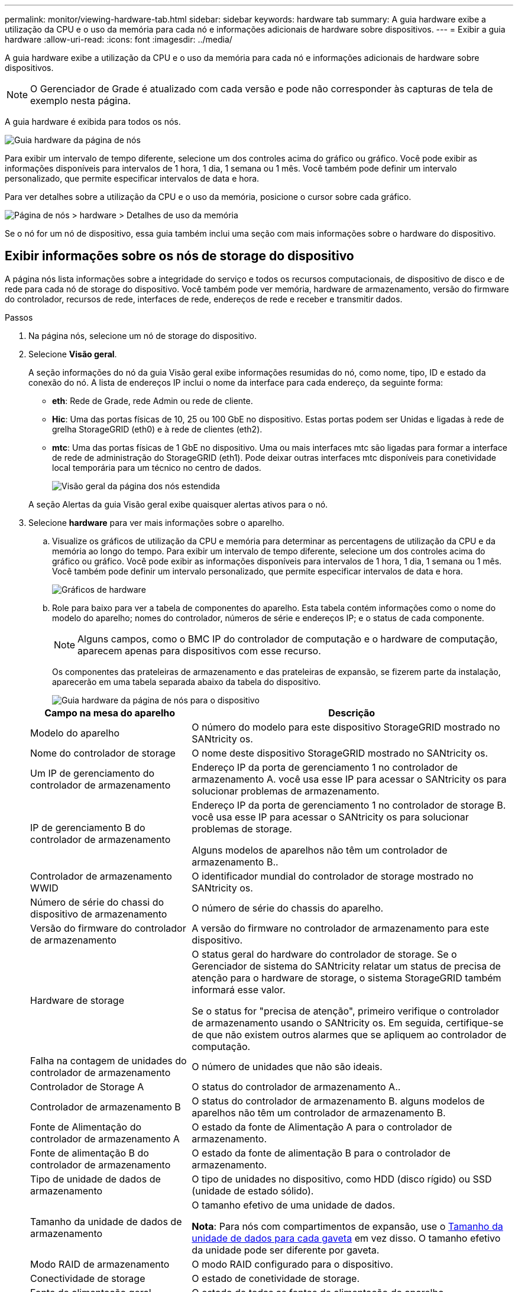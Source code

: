 ---
permalink: monitor/viewing-hardware-tab.html 
sidebar: sidebar 
keywords: hardware tab 
summary: A guia hardware exibe a utilização da CPU e o uso da memória para cada nó e informações adicionais de hardware sobre dispositivos. 
---
= Exibir a guia hardware
:allow-uri-read: 
:icons: font
:imagesdir: ../media/


[role="lead"]
A guia hardware exibe a utilização da CPU e o uso da memória para cada nó e informações adicionais de hardware sobre dispositivos.


NOTE: O Gerenciador de Grade é atualizado com cada versão e pode não corresponder às capturas de tela de exemplo nesta página.

A guia hardware é exibida para todos os nós.

image::../media/nodes_page_hardware_tab_graphs.png[Guia hardware da página de nós]

Para exibir um intervalo de tempo diferente, selecione um dos controles acima do gráfico ou gráfico. Você pode exibir as informações disponíveis para intervalos de 1 hora, 1 dia, 1 semana ou 1 mês. Você também pode definir um intervalo personalizado, que permite especificar intervalos de data e hora.

Para ver detalhes sobre a utilização da CPU e o uso da memória, posicione o cursor sobre cada gráfico.

image::../media/nodes_page_memory_usage_details.png[Página de nós > hardware > Detalhes de uso da memória]

Se o nó for um nó de dispositivo, essa guia também inclui uma seção com mais informações sobre o hardware do dispositivo.



== Exibir informações sobre os nós de storage do dispositivo

A página nós lista informações sobre a integridade do serviço e todos os recursos computacionais, de dispositivo de disco e de rede para cada nó de storage do dispositivo. Você também pode ver memória, hardware de armazenamento, versão do firmware do controlador, recursos de rede, interfaces de rede, endereços de rede e receber e transmitir dados.

.Passos
. Na página nós, selecione um nó de storage do dispositivo.
. Selecione *Visão geral*.
+
A seção informações do nó da guia Visão geral exibe informações resumidas do nó, como nome, tipo, ID e estado da conexão do nó. A lista de endereços IP inclui o nome da interface para cada endereço, da seguinte forma:

+
** *eth*: Rede de Grade, rede Admin ou rede de cliente.
** *Hic*: Uma das portas físicas de 10, 25 ou 100 GbE no dispositivo. Estas portas podem ser Unidas e ligadas à rede de grelha StorageGRID (eth0) e à rede de clientes (eth2).
** *mtc*: Uma das portas físicas de 1 GbE no dispositivo. Uma ou mais interfaces mtc são ligadas para formar a interface de rede de administração do StorageGRID (eth1). Pode deixar outras interfaces mtc disponíveis para conetividade local temporária para um técnico no centro de dados.
+
image::../media/nodes_page_overview_tab_extended.png[Visão geral da página dos nós estendida]

+
A seção Alertas da guia Visão geral exibe quaisquer alertas ativos para o nó.



. Selecione *hardware* para ver mais informações sobre o aparelho.
+
.. Visualize os gráficos de utilização da CPU e memória para determinar as percentagens de utilização da CPU e da memória ao longo do tempo. Para exibir um intervalo de tempo diferente, selecione um dos controles acima do gráfico ou gráfico. Você pode exibir as informações disponíveis para intervalos de 1 hora, 1 dia, 1 semana ou 1 mês. Você também pode definir um intervalo personalizado, que permite especificar intervalos de data e hora.
+
image::../media/nodes_page_hardware_tab_graphs.png[Gráficos de hardware]

.. Role para baixo para ver a tabela de componentes do aparelho. Esta tabela contém informações como o nome do modelo do aparelho; nomes do controlador, números de série e endereços IP; e o status de cada componente.
+

NOTE: Alguns campos, como o BMC IP do controlador de computação e o hardware de computação, aparecem apenas para dispositivos com esse recurso.

+
Os componentes das prateleiras de armazenamento e das prateleiras de expansão, se fizerem parte da instalação, aparecerão em uma tabela separada abaixo da tabela do dispositivo.

+
image::../media/nodes_page_hardware_tab_for_appliance.png[Guia hardware da página de nós para o dispositivo]

+
[cols="1a,2a"]
|===
| Campo na mesa do aparelho | Descrição 


 a| 
Modelo do aparelho
 a| 
O número do modelo para este dispositivo StorageGRID mostrado no SANtricity os.



 a| 
Nome do controlador de storage
 a| 
O nome deste dispositivo StorageGRID mostrado no SANtricity os.



 a| 
Um IP de gerenciamento do controlador de armazenamento
 a| 
Endereço IP da porta de gerenciamento 1 no controlador de armazenamento A. você usa esse IP para acessar o SANtricity os para solucionar problemas de armazenamento.



 a| 
IP de gerenciamento B do controlador de armazenamento
 a| 
Endereço IP da porta de gerenciamento 1 no controlador de storage B. você usa esse IP para acessar o SANtricity os para solucionar problemas de storage.

Alguns modelos de aparelhos não têm um controlador de armazenamento B..



 a| 
Controlador de armazenamento WWID
 a| 
O identificador mundial do controlador de storage mostrado no SANtricity os.



 a| 
Número de série do chassi do dispositivo de armazenamento
 a| 
O número de série do chassis do aparelho.



 a| 
Versão do firmware do controlador de armazenamento
 a| 
A versão do firmware no controlador de armazenamento para este dispositivo.



 a| 
Hardware de storage
 a| 
O status geral do hardware do controlador de storage. Se o Gerenciador de sistema do SANtricity relatar um status de precisa de atenção para o hardware de storage, o sistema StorageGRID também informará esse valor.

Se o status for "precisa de atenção", primeiro verifique o controlador de armazenamento usando o SANtricity os. Em seguida, certifique-se de que não existem outros alarmes que se apliquem ao controlador de computação.



 a| 
Falha na contagem de unidades do controlador de armazenamento
 a| 
O número de unidades que não são ideais.



 a| 
Controlador de Storage A
 a| 
O status do controlador de armazenamento A..



 a| 
Controlador de armazenamento B
 a| 
O status do controlador de armazenamento B. alguns modelos de aparelhos não têm um controlador de armazenamento B.



 a| 
Fonte de Alimentação do controlador de armazenamento A
 a| 
O estado da fonte de Alimentação A para o controlador de armazenamento.



 a| 
Fonte de alimentação B do controlador de armazenamento
 a| 
O estado da fonte de alimentação B para o controlador de armazenamento.



 a| 
Tipo de unidade de dados de armazenamento
 a| 
O tipo de unidades no dispositivo, como HDD (disco rígido) ou SSD (unidade de estado sólido).



 a| 
Tamanho da unidade de dados de armazenamento
 a| 
O tamanho efetivo de uma unidade de dados.

*Nota*: Para nós com compartimentos de expansão, use o <<shelf_data_drive_size,Tamanho da unidade de dados para cada gaveta>> em vez disso. O tamanho efetivo da unidade pode ser diferente por gaveta.



 a| 
Modo RAID de armazenamento
 a| 
O modo RAID configurado para o dispositivo.



 a| 
Conectividade de storage
 a| 
O estado de conetividade de storage.



 a| 
Fonte de alimentação geral
 a| 
O estado de todas as fontes de alimentação do aparelho.



 a| 
Controlador de computação BMC IP
 a| 
O endereço IP da porta do controlador de gerenciamento de placa base (BMC) no controlador de computação. Você usa esse IP para se conetar à interface do BMC para monitorar e diagnosticar o hardware do dispositivo.

Este campo não é apresentado para modelos de aparelhos que não contêm um BMC.



 a| 
Número de série do controlador de computação
 a| 
O número de série do controlador de computação.



 a| 
Hardware de computação
 a| 
O status do hardware do controlador de computação. Esse campo não é exibido para modelos de dispositivo que não têm hardware de computação e hardware de armazenamento separados.



 a| 
Temperatura da CPU do controlador de computação
 a| 
O status da temperatura da CPU do controlador de computação.



 a| 
Temperatura do chassi do controlador de computação
 a| 
O status da temperatura do controlador de computação.

|===
+
[cols="1a,2a"]
|===
| Coluna na tabela prateleiras de armazenamento | Descrição 


 a| 
Número de série do chassi do compartimento
 a| 
O número de série do chassi do compartimento de armazenamento.



 a| 
ID do compartimento
 a| 
O identificador numérico da prateleira de armazenamento.

*** 99: Compartimento do controlador de storage
*** 0: Primeira prateleira de expansão
*** 1: Segunda prateleira de expansão


*Nota:* as prateleiras de expansão aplicam-se apenas aos modelos SG6060 e SG6160.



 a| 
Status do compartimento
 a| 
O status geral da gaveta de storage.



 a| 
Estado IOM
 a| 
O status dos módulos de entrada/saída (IOMs) em quaisquer prateleiras de expansão. N/A se este não for um compartimento de expansão.



 a| 
Estado da fonte de alimentação
 a| 
O status geral das fontes de alimentação para o compartimento de armazenamento.



 a| 
Estado da gaveta
 a| 
O estado das gavetas na prateleira de arrumação. N/A se a prateleira não contiver gavetas.



 a| 
Estado da ventoinha
 a| 
O status geral dos ventiladores de resfriamento na prateleira de armazenamento.



 a| 
Slots de unidade
 a| 
O número total de slots de unidade no compartimento de armazenamento.



 a| 
Unidades de dados
 a| 
O número de unidades no compartimento de storage usadas para o storage de dados.



 a| 
[[shelf_data_drive_size]]tamanho da unidade de dados
 a| 
O tamanho efetivo de uma unidade de dados no compartimento de storage.



 a| 
Unidades de cache
 a| 
O número de unidades no compartimento de armazenamento que são usadas como cache.



 a| 
Tamanho da unidade de cache
 a| 
O tamanho da menor unidade de cache no compartimento de armazenamento. Normalmente, as unidades de cache têm o mesmo tamanho.



 a| 
Estado da configuração
 a| 
O status de configuração do compartimento de storage.

|===
.. Confirmar se todos os Estados são "nominais".
+
Se um estado não for "nominal", reveja quaisquer alertas atuais. Você também pode usar o Gerenciador de sistema do SANtricity para saber mais sobre alguns desses valores de hardware. Consulte as instruções para instalar e manter o seu aparelho.



. Selecione *rede* para ver as informações de cada rede.
+
O gráfico tráfego de rede fornece um resumo do tráfego de rede geral.

+
image::../media/nodes_page_network_traffic_graph.png[Gráfico de tráfego de rede da página de nós]

+
.. Reveja a secção interfaces de rede.
+
image::../media/nodes_page_network_interfaces.png[Interfaces de rede da página de nós]

+
Use a tabela a seguir com os valores na coluna *velocidade* na tabela interfaces de rede para determinar se as portas de rede 10/25-GbE no dispositivo foram configuradas para usar o modo ativo/backup ou o modo LACP.

+

NOTE: Os valores mostrados na tabela assumem que todos os quatro links são usados.

+
[cols="1a,1a,1a,1a"]
|===
| Modo de ligação | Modo Bond | Velocidade de ligação HIC individual (hic1, hic2, hic3, hic4) | Velocidade esperada da rede do cliente/grade (eth0,eth2) 


 a| 
Agregado
 a| 
LACP
 a| 
25
 a| 
100



 a| 
Fixo
 a| 
LACP
 a| 
25
 a| 
50



 a| 
Fixo
 a| 
Ativo/Backup
 a| 
25
 a| 
25



 a| 
Agregado
 a| 
LACP
 a| 
10
 a| 
40



 a| 
Fixo
 a| 
LACP
 a| 
10
 a| 
20



 a| 
Fixo
 a| 
Ativo/Backup
 a| 
10
 a| 
10

|===
+
Consulte https://docs.netapp.com/us-en/storagegrid-appliances/installconfig/configuring-network-links.html["Configurar ligações de rede"^] para obter mais informações sobre como configurar as portas 10/25-GbE.

.. Reveja a secção Comunicação de rede.
+
As tabelas de receção e transmissão mostram quantos bytes e pacotes foram recebidos e enviados através de cada rede, bem como outras métricas de receção e transmissão.

+
image::../media/nodes_page_network_communication.png[Comunicação de rede de Página de nós]



. Selecione *armazenamento* para visualizar gráficos que mostram as porcentagens de armazenamento usadas ao longo do tempo para dados de objetos e metadados de objetos, bem como informações sobre dispositivos de disco, volumes e armazenamentos de objetos.
+
image::../media/nodes_page_storage_used_object_data.png[Armazenamento usado - dados do objeto]

+
image::../media/storage_used_object_metadata.png[Armazenamento usado - metadados Objeto]

+
.. Role para baixo para ver as quantidades de armazenamento disponível para cada volume e armazenamento de objetos.
+
O Nome Mundial para cada disco corresponde ao identificador mundial de volume (WWID) que aparece quando você visualiza propriedades de volume padrão no SANtricity os (o software de gerenciamento conetado ao controlador de armazenamento do dispositivo).

+
Para ajudá-lo a interpretar estatísticas de leitura e gravação de disco relacionadas aos pontos de montagem de volume, a primeira parte do nome mostrado na coluna *Nome* da tabela dispositivos de disco (ou seja, _sdc_, _sdd_, _sde_, etc.) corresponde ao valor mostrado na coluna *dispositivo* da tabela volumes.

+
image::../media/nodes_page_storage_tables.png[Tabelas de storage de páginas de nós]







== Exibir informações sobre os nós de administração do dispositivo e os nós de gateway

A página nós lista informações sobre a integridade do serviço e todos os recursos computacionais, de dispositivo de disco e de rede para cada dispositivo de serviços que é usado como nó de administrador ou nó de gateway. Você também pode ver memória, hardware de armazenamento, recursos de rede, interfaces de rede, endereços de rede e receber e transmitir dados.

.Passos
. Na página nós, selecione um nó de administração do dispositivo ou um nó de gateway do dispositivo.
. Selecione *Visão geral*.
+
A seção informações do nó da guia Visão geral exibe informações resumidas do nó, como nome, tipo, ID e estado da conexão do nó. A lista de endereços IP inclui o nome da interface para cada endereço, da seguinte forma:

+
** *Adllb* e *adlli*: Mostrado se a ligação ativa/backup é usada para a interface Admin Network
** *eth*: Rede de Grade, rede Admin ou rede de cliente.
** *Hic*: Uma das portas físicas de 10, 25 ou 100 GbE no dispositivo. Estas portas podem ser Unidas e ligadas à rede de grelha StorageGRID (eth0) e à rede de clientes (eth2).
** *mtc*: Uma das portas físicas de 1 GbE no dispositivo. Uma ou mais interfaces mtc são ligadas para formar a interface de rede Admin (eth1). Pode deixar outras interfaces mtc disponíveis para conetividade local temporária para um técnico no centro de dados.
+
image::../media/nodes_page_overview_tab_services_appliance.png[Guia Visão geral da página de nós para o dispositivo de serviços]



+
A seção Alertas da guia Visão geral exibe quaisquer alertas ativos para o nó.

. Selecione *hardware* para ver mais informações sobre o aparelho.
+
.. Visualize os gráficos de utilização da CPU e memória para determinar as percentagens de utilização da CPU e da memória ao longo do tempo. Para exibir um intervalo de tempo diferente, selecione um dos controles acima do gráfico ou gráfico. Você pode exibir as informações disponíveis para intervalos de 1 hora, 1 dia, 1 semana ou 1 mês. Você também pode definir um intervalo personalizado, que permite especificar intervalos de data e hora.
+
image::../media/nodes_page_hardware_tab_graphs_services_appliance.png[Gráficos da guia hardware da página de nós para o dispositivo de serviços]

.. Role para baixo para ver a tabela de componentes do aparelho. Esta tabela contém informações como o nome do modelo, o número de série, a versão do firmware do controlador e o status de cada componente.
+
image::../media/nodes_page_hardware_tab_services_appliance.png[Página nós guia hardware para o dispositivo de serviços]

+
[cols="1a,2a"]
|===
| Campo na mesa do aparelho | Descrição 


 a| 
Modelo do aparelho
 a| 
O número do modelo para este dispositivo StorageGRID.



 a| 
Falha na contagem de unidades do controlador de armazenamento
 a| 
O número de unidades que não são ideais.



 a| 
Tipo de unidade de dados de armazenamento
 a| 
O tipo de unidades no dispositivo, como HDD (disco rígido) ou SSD (unidade de estado sólido).



 a| 
Tamanho da unidade de dados de armazenamento
 a| 
O tamanho efetivo de uma unidade de dados.



 a| 
Modo RAID de armazenamento
 a| 
O modo RAID do dispositivo.



 a| 
Fonte de alimentação geral
 a| 
O estado de todas as fontes de alimentação no aparelho.



 a| 
Controlador de computação BMC IP
 a| 
O endereço IP da porta do controlador de gerenciamento de placa base (BMC) no controlador de computação. Você pode usar esse IP para se conetar à interface do BMC para monitorar e diagnosticar o hardware do dispositivo.

Este campo não é apresentado para modelos de aparelhos que não contêm um BMC.



 a| 
Número de série do controlador de computação
 a| 
O número de série do controlador de computação.



 a| 
Hardware de computação
 a| 
O status do hardware do controlador de computação.



 a| 
Temperatura da CPU do controlador de computação
 a| 
O status da temperatura da CPU do controlador de computação.



 a| 
Temperatura do chassi do controlador de computação
 a| 
O status da temperatura do controlador de computação.

|===
.. Confirmar se todos os Estados são "nominais".
+
Se um estado não for "nominal", reveja quaisquer alertas atuais.



. Selecione *rede* para ver as informações de cada rede.
+
O gráfico tráfego de rede fornece um resumo do tráfego de rede geral.

+
image::../media/nodes_page_network_traffic_graph.png[Gráfico de tráfego de rede da página de nós]

+
.. Reveja a secção interfaces de rede.
+
image::../media/nodes_page_hardware_tab_network_services_appliance.png[Página de nós Guia hardware dispositivo de Serviços de rede]

+
Use a tabela a seguir com os valores na coluna *velocidade* na tabela interfaces de rede para determinar se as quatro portas de rede 40/100-GbE no dispositivo foram configuradas para usar o modo ativo/backup ou o modo LACP.

+

NOTE: Os valores mostrados na tabela assumem que todos os quatro links são usados.

+
[cols="1a,1a,1a,1a"]
|===
| Modo de ligação | Modo Bond | Velocidade de ligação HIC individual (hic1, hic2, hic3, hic4) | Velocidade esperada da rede do cliente/grade (eth0, eth2) 


 a| 
Agregado
 a| 
LACP
 a| 
100
 a| 
400



 a| 
Fixo
 a| 
LACP
 a| 
100
 a| 
200



 a| 
Fixo
 a| 
Ativo/Backup
 a| 
100
 a| 
100



 a| 
Agregado
 a| 
LACP
 a| 
40
 a| 
160



 a| 
Fixo
 a| 
LACP
 a| 
40
 a| 
80



 a| 
Fixo
 a| 
Ativo/Backup
 a| 
40
 a| 
40

|===
.. Reveja a secção Comunicação de rede.
+
As tabelas de receção e transmissão mostram quantos bytes e pacotes foram recebidos e enviados através de cada rede, bem como outras métricas de receção e transmissão.

+
image::../media/nodes_page_network_communication.png[Comunicação de rede de Página de nós]



. Selecione *armazenamento* para exibir informações sobre os dispositivos de disco e volumes no dispositivo de serviços.
+
image::../media/nodes_page_storage_tab_services_appliance.png[Dispositivo de serviços de guia de storage da página nós]


